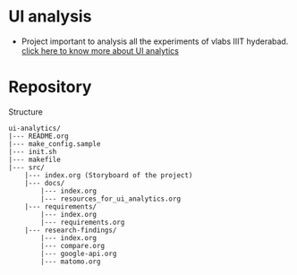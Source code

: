 * UI analysis

  - Project important to analysis all the experiments of vlabs IIIT hyderabad.
    [[./src/docs/resources_for_ui_analytics.org][click here to know more about UI analytics]]

* Repository

Structure
#+BEGIN_EXAMPLE
ui-analytics/
|--- README.org
|--- make_config.sample
|--- init.sh
|--- makefile
|--- src/
	|--- index.org (Storyboard of the project)
	|--- docs/
		|--- index.org
		|--- resources_for_ui_analytics.org
	|--- requirements/
		|--- index.org
		|--- requirements.org
	|--- research-findings/
		|--- index.org
		|--- compare.org
		|--- google-api.org
		|--- matomo.org
#+END_EXAMPLE

